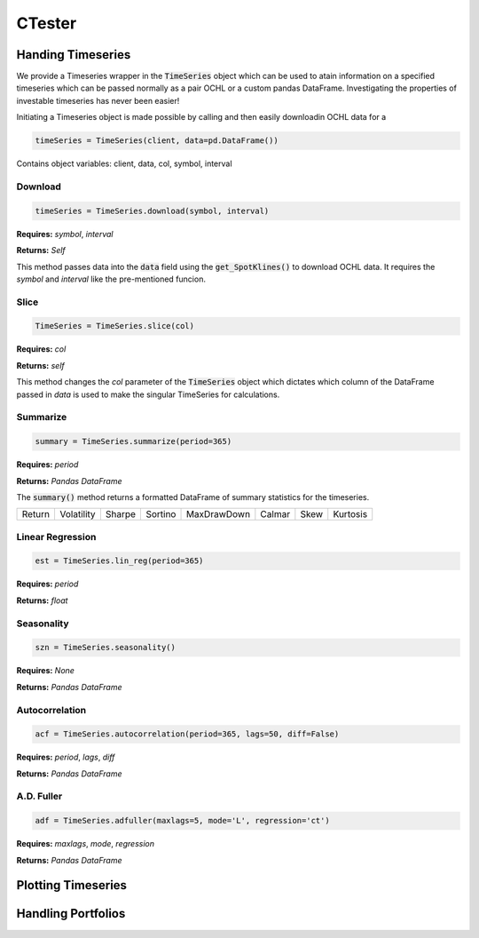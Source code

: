 CTester
=================

Handing Timeseries
-------------------
We provide a Timeseries wrapper in the :code:`TimeSeries` object which can be used
to atain information on a specified timeseries which can be passed normally as a pair OCHL or a custom pandas DataFrame.
Investigating the properties of investable timeseries has never been easier!

Initiating a Timeseries object is made possible by calling and then easily downloadin OCHL data for a 

.. code-block:: 

    timeSeries = TimeSeries(client, data=pd.DataFrame())

Contains object variables: client, data, col, symbol, interval 

Download
***********
.. code:: 

    timeSeries = TimeSeries.download(symbol, interval)


**Requires:** *symbol*, *interval*

**Returns:** *Self*

This method passes data into the :code:`data` field using the :code:`get_SpotKlines()` to download OCHL data. It 
requires the *symbol* and *interval* like the pre-mentioned funcion.


Slice
********
.. code::

    TimeSeries = TimeSeries.slice(col)

**Requires:** *col*

**Returns:** *self* 

This method changes the *col* parameter of the :code:`TimeSeries` object which dictates which column of the DataFrame passed in
*data* is used to make the singular TimeSeries for calculations. 

Summarize
***********
.. code::
    
    summary = TimeSeries.summarize(period=365)

**Requires:** *period*

**Returns:** *Pandas DataFrame*

The :code:`summary()` method returns a formatted DataFrame of summary statistics for the timeseries. 

+--------+------------+--------+---------+-------------+--------+------+----------+
| Return | Volatility | Sharpe | Sortino | MaxDrawDown | Calmar | Skew | Kurtosis |
+--------+------------+--------+---------+-------------+--------+------+----------+

Linear Regression
******************
.. code:: 

    est = TimeSeries.lin_reg(period=365)

**Requires:** *period*

**Returns:** *float*

Seasonality
************
.. code:: 

    szn = TimeSeries.seasonality()

**Requires:** *None*

**Returns:** *Pandas DataFrame*

Autocorrelation
****************
.. code:: 

    acf = TimeSeries.autocorrelation(period=365, lags=50, diff=False)

**Requires:** *period*, *lags*, *diff*

**Returns:** *Pandas DataFrame*

A.D. Fuller
************
.. code:: 

    adf = TimeSeries.adfuller(maxlags=5, mode='L', regression='ct')

**Requires:** *maxlags*, *mode*, *regression*

**Returns:** *Pandas DataFrame*


Plotting Timeseries
-------------------


.. image:: plots/test.jpg
    :width: 50px
    :height: 150px

.. image:: plots/szn.jpg
    :width: 250px
    :height: 150px


Handling Portfolios
--------------------